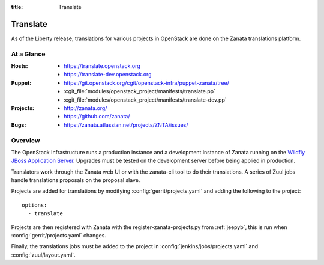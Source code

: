 :title: Translate

.. _translate:

Translate
#########

As of the Liberty release, translations for various projects in OpenStack are
done on the Zanata translations platform.

At a Glance
===========

:Hosts:
  * https://translate.openstack.org
  * https://translate-dev.openstack.org
:Puppet:
  * https://git.openstack.org/cgit/openstack-infra/puppet-zanata/tree/
  * :cgit_file:`modules/openstack_project/manifests/translate.pp`
  * :cgit_file:`modules/openstack_project/manifests/translate-dev.pp`
:Projects:
  * http://zanata.org/
  * https://github.com/zanata/
:Bugs:
  * https://zanata.atlassian.net/projects/ZNTA/issues/

Overview
========

The OpenStack Infrastructure runs a production instance and a development
instance of Zanata running on the `Wildfly JBoss Application Server
<http://wildfly.org/>`_. Upgrades must be tested on the development server
before being applied in production.

Translators work through the Zanata web UI or with the zanata-cli tool to do
their translations. A series of Zuul jobs handle translations proposals
on the proposal slave.

Projects are added for translations by
modifying :config:`gerrit/projects.yaml` and adding the following to
the project::

  options:
    - translate

Projects are then registered with Zanata with the register-zanata-projects.py
from :ref:`jeepyb`, this is run when :config:`gerrit/projects.yaml`
changes.

Finally, the translations jobs must be added to the project in
:config:`jenkins/jobs/projects.yaml` and :config:`zuul/layout.yaml`.
